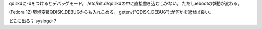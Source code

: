 qdiskdに-dをつけるとデバッグモード。
/etc/init.d/qdiskdの中に直接書き込むしかない。
ただしrebootの挙動が変わる。

(Fedora 12)
環境変数QDISK_DEBUGからも入れこめる。 getenv("QDISK_DEBUG");が何かを返せば良い。

どこに出る？ syslogか？
